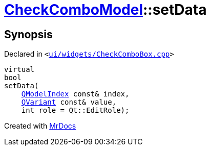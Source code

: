 [#CheckComboModel-setData]
= xref:CheckComboModel.adoc[CheckComboModel]::setData
:relfileprefix: ../
:mrdocs:


== Synopsis

Declared in `&lt;https://github.com/PrismLauncher/PrismLauncher/blob/develop/ui/widgets/CheckComboBox.cpp#L49[ui&sol;widgets&sol;CheckComboBox&period;cpp]&gt;`

[source,cpp,subs="verbatim,replacements,macros,-callouts"]
----
virtual
bool
setData(
    xref:QModelIndex.adoc[QModelIndex] const& index,
    xref:QVariant.adoc[QVariant] const& value,
    int role = Qt&colon;&colon;EditRole);
----



[.small]#Created with https://www.mrdocs.com[MrDocs]#
